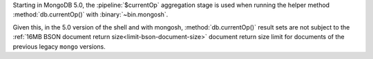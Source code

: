 Starting in MongoDB 5.0, the :pipeline:`$currentOp` aggregation 
stage is used when running the helper method :method:`db.currentOp()` 
with :binary:`~bin.mongosh`.

Given this, in the 5.0 version of the shell and with mongosh,
:method:`db.currentOp()` result sets are not subject to the
:ref:`16MB BSON document return size<limit-bson-document-size>` 
document return size limit for documents of the previous legacy 
``mongo`` versions.